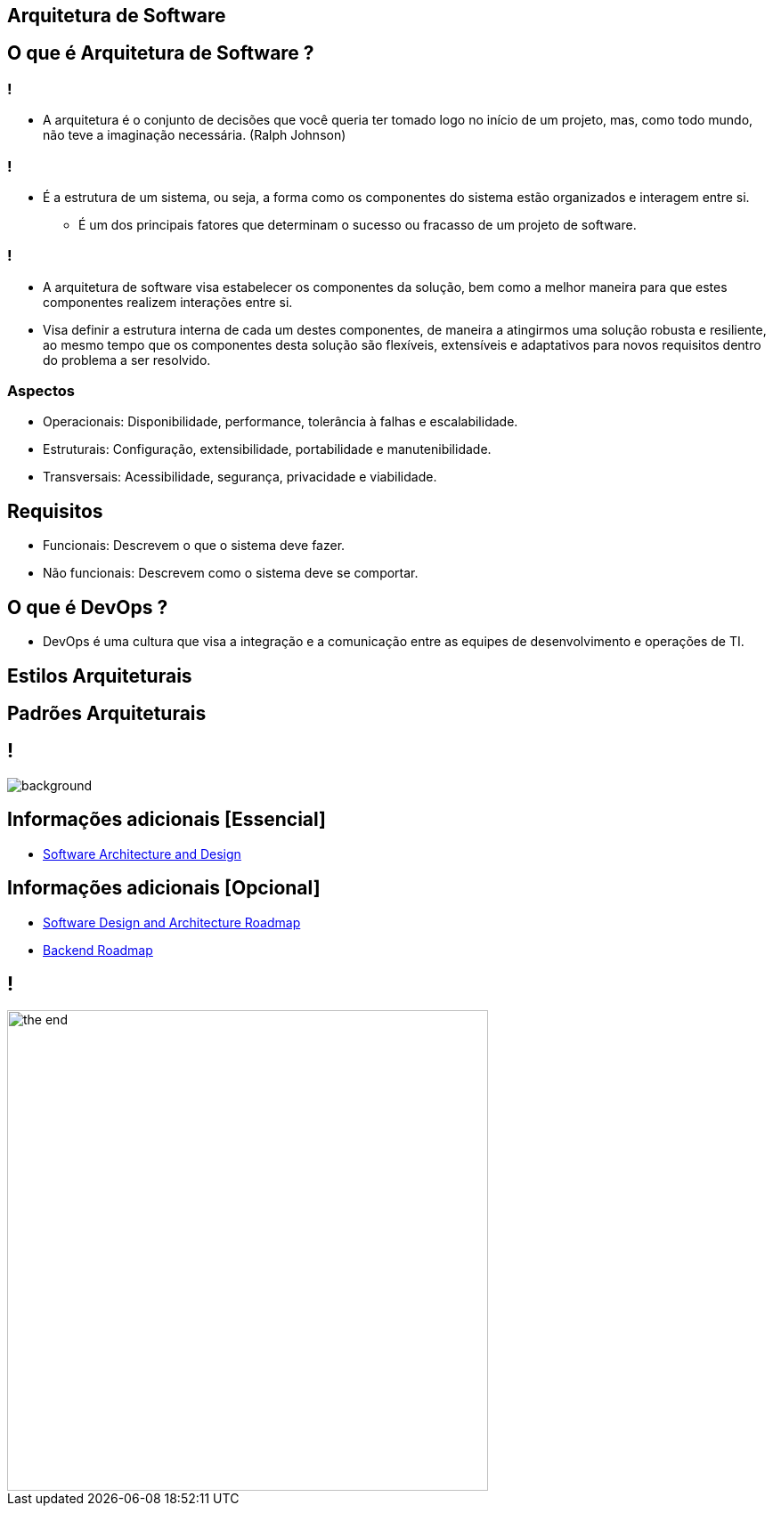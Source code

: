 :backend: revealjs
:revealjs_history: true
:revealjsdir: https://cdnjs.cloudflare.com/ajax/libs/reveal.js/3.4.1
:revealjs_theme: black
:source-highlighter: highlightjs
:imagesdir: images
:revealjs_transition: convex
:revealjs_plugin_zoom: enabled
:customcss: customcss.css

== Arquitetura de Software

== O que é Arquitetura de Software ?

=== !
* A arquitetura é o conjunto de decisões que você queria ter tomado logo no início de um projeto, mas, como todo mundo, não teve a imaginação necessária. (Ralph Johnson)

=== !
* É a estrutura de um sistema, ou seja, a forma como os componentes do sistema estão organizados e interagem entre si.
** É um dos principais fatores que determinam o sucesso ou fracasso de um projeto de software.

=== !
* A arquitetura de software visa estabelecer os componentes da solução, bem como a melhor maneira para que estes componentes realizem interações entre si. 
* Visa definir a estrutura interna de cada um destes componentes, de maneira a atingirmos uma solução robusta e resiliente, ao mesmo tempo que os componentes desta solução são flexíveis, extensíveis e adaptativos para novos requisitos dentro do problema a ser resolvido.

=== Aspectos 
* Operacionais: Disponibilidade, performance, tolerância à falhas e escalabilidade.
* Estruturais: Configuração, extensibilidade,  portabilidade e manutenibilidade.
* Transversais: Acessibilidade, segurança, privacidade e viabilidade.

== Requisitos
* Funcionais: Descrevem o que o sistema deve fazer.
* Não funcionais: Descrevem como o sistema deve se comportar.

== O que é DevOps ?
* DevOps é uma cultura que visa a integração e a comunicação entre as equipes de desenvolvimento e operações de TI.

== Estilos Arquiteturais

== Padrões Arquiteturais 

== !
image::kahoot.jpg[background,size=contain]

== Informações adicionais [Essencial]
* link:https://youtube.com/playlist?list=PL4JxLacgYgqTgS8qQPC17fM-NWMTr5GW6[Software Architecture and Design]

== Informações adicionais [Opcional]
* link:https://roadmap.sh/software-design-architecture[Software Design and Architecture Roadmap]
* link:https://roadmap.sh/backend[Backend Roadmap]

== !
image::the-end.png[height="540"]

